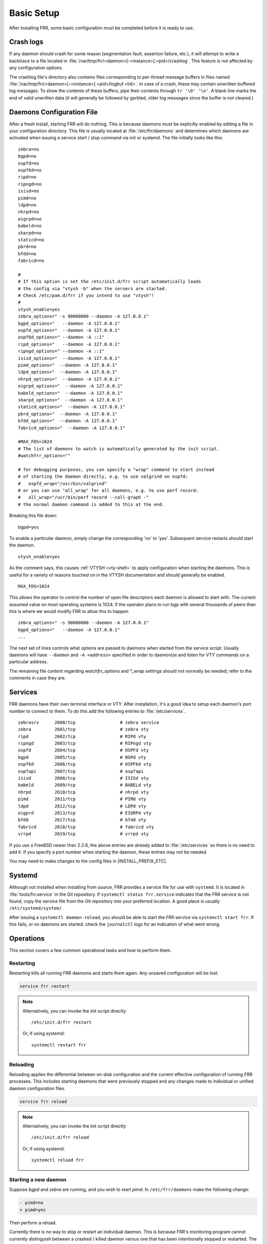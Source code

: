 .. _basic-setup:

Basic Setup
============

After installing FRR, some basic configuration must be completed before it is
ready to use.

Crash logs
----------

If any daemon should crash for some reason (segmentation fault, assertion
failure, etc.), it will attempt to write a backtrace to a file located in
:file:`/var/tmp/frr/<daemon>[-<instance>].<pid>/crashlog`.  This feature is
not affected by any configuration options.

The crashlog file's directory also contains files corresponding to per-thread
message buffers in files named
:file:`/var/tmp/frr/<daemon>[-<instance>].<pid>/logbuf.<tid>`.  In case of a
crash, these may contain unwritten buffered log messages.  To show the contents
of these buffers, pipe their contents through ``tr '\0' '\n'``.  A blank line
marks the end of valid unwritten data (it will generally be followed by
garbled, older log messages since the buffer is not cleared.)

Daemons Configuration File
--------------------------
After a fresh install, starting FRR will do nothing. This is because daemons
must be explicitly enabled by editing a file in your configuration directory.
This file is usually located at :file:`/etc/frr/daemons` and determines which
daemons are activated when issuing a service start / stop command via init or
systemd. The file initially looks like this:

::

   zebra=no
   bgpd=no
   ospfd=no
   ospf6d=no
   ripd=no
   ripngd=no
   isisd=no
   pimd=no
   ldpd=no
   nhrpd=no
   eigrpd=no
   babeld=no
   sharpd=no
   staticd=no
   pbrd=no
   bfdd=no
   fabricd=no

   #
   # If this option is set the /etc/init.d/frr script automatically loads
   # the config via "vtysh -b" when the servers are started.
   # Check /etc/pam.d/frr if you intend to use "vtysh"!
   #
   vtysh_enable=yes
   zebra_options=" -s 90000000 --daemon -A 127.0.0.1"
   bgpd_options="   --daemon -A 127.0.0.1"
   ospfd_options="  --daemon -A 127.0.0.1"
   ospf6d_options=" --daemon -A ::1"
   ripd_options="   --daemon -A 127.0.0.1"
   ripngd_options=" --daemon -A ::1"
   isisd_options="  --daemon -A 127.0.0.1"
   pimd_options="  --daemon -A 127.0.0.1"
   ldpd_options="  --daemon -A 127.0.0.1"
   nhrpd_options="  --daemon -A 127.0.0.1"
   eigrpd_options="  --daemon -A 127.0.0.1"
   babeld_options="  --daemon -A 127.0.0.1"
   sharpd_options="  --daemon -A 127.0.0.1"
   staticd_options="  --daemon -A 127.0.0.1"
   pbrd_options="  --daemon -A 127.0.0.1"
   bfdd_options="  --daemon -A 127.0.0.1"
   fabricd_options="  --daemon -A 127.0.0.1"

   #MAX_FDS=1024
   # The list of daemons to watch is automatically generated by the init script.
   #watchfrr_options=""

   # for debugging purposes, you can specify a "wrap" command to start instead
   # of starting the daemon directly, e.g. to use valgrind on ospfd:
   #   ospfd_wrap="/usr/bin/valgrind"
   # or you can use "all_wrap" for all daemons, e.g. to use perf record:
   #   all_wrap="/usr/bin/perf record --call-graph -"
   # the normal daemon command is added to this at the end.

Breaking this file down:

::

   bgpd=yes

To enable a particular daemon, simply change the corresponding 'no' to 'yes'.
Subsequent service restarts should start the daemon.

::

   vtysh_enable=yes

As the comment says, this causes :ref:`VTYSH <vty-shell>` to apply
configuration when starting the daemons. This is useful for a variety of
reasons touched on in the VTYSH documentation and should generally be enabled.

::

   MAX_FDS=1024

This allows the operator to control the number of open file descriptors
each daemon is allowed to start with.  The current assumed value on
most operating systems is 1024.  If the operator plans to run bgp with
several thousands of peers than this is where we would modify FRR to
allow this to happen.

::

   zebra_options=" -s 90000000 --daemon -A 127.0.0.1"
   bgpd_options="   --daemon -A 127.0.0.1"
   ...

The next set of lines controls what options are passed to daemons when started
from the service script. Usually daemons will have ``--daemon`` and ``-A
<address>`` specified in order to daemonize and listen for VTY commands on a
particular address.

The remaining file content regarding `watchfrr_options` and `*_wrap` settings
should not normally be needed;  refer to the comments in case they are.

Services
--------
FRR daemons have their own terminal interface or VTY.  After installation, it's
a good idea to setup each daemon's port number to connect to them. To do this
add the following entries to :file:`/etc/services`.

::

   zebrasrv      2600/tcp		  # zebra service
   zebra         2601/tcp		  # zebra vty
   ripd          2602/tcp		  # RIPd vty
   ripngd        2603/tcp		  # RIPngd vty
   ospfd         2604/tcp		  # OSPFd vty
   bgpd          2605/tcp		  # BGPd vty
   ospf6d        2606/tcp		  # OSPF6d vty
   ospfapi       2607/tcp		  # ospfapi
   isisd         2608/tcp		  # ISISd vty
   babeld        2609/tcp                 # BABELd vty
   nhrpd         2610/tcp		  # nhrpd vty
   pimd          2611/tcp		  # PIMd vty
   ldpd          2612/tcp                 # LDPd vty
   eigprd        2613/tcp                 # EIGRPd vty
   bfdd          2617/tcp                 # bfdd vty
   fabricd       2618/tcp                 # fabricd vty
   vrrpd         2619/tcp                 # vrrpd vty


If you use a FreeBSD newer than 2.2.8, the above entries are already added to
:file:`/etc/services` so there is no need to add it. If you specify a port
number when starting the daemon, these entries may not be needed.

You may need to make changes to the config files in |INSTALL_PREFIX_ETC|.

Systemd
-------
Although not installed when installing from source, FRR provides a service file
for use with ``systemd``. It is located in :file:`tools/frr.service` in the Git
repository. If ``systemctl status frr.service`` indicates that the FRR service
is not found, copy the service file from the Git repository into your preferred
location. A good place is usually ``/etc/systemd/system/``.

After issuing a ``systemctl daemon-reload``, you should be able to start the
FRR service via ``systemctl start frr``. If this fails, or no daemons are
started. check the ``journalctl`` logs for an indication of what went wrong.

Operations
----------

This section covers a few common operational tasks and how to perform them.

Restarting
^^^^^^^^^^

Restarting kills all running FRR daemons and starts them again. Any unsaved
configuration will be lost.

.. code-block:: console

   service frr restart

.. note::

   Alternatively, you can invoke the init script directly::

      /etc/init.d/frr restart

   Or, if using systemd::

      systemctl restart frr

Reloading
^^^^^^^^^

Reloading applies the differential between on-disk configuration and the
current effective configuration of running FRR processes. This includes
starting daemons that were previously stopped and any changes made to
individual or unified daemon configuration files.

.. code-block:: console

   service frr reload

.. note::

   Alternatively, you can invoke the init script directly::

      /etc/init.d/frr reload

   Or, if using systemd::

      systemctl reload frr

Starting a new daemon
^^^^^^^^^^^^^^^^^^^^^

Suppose *bgpd* and *zebra* are running, and you wish to start *pimd*. In
``/etc/frr/daemons`` make the following change:

.. code-block:: diff

   - pimd=no
   + pimd=yes

Then perform a reload.

Currently there is no way to stop or restart an individual daemon. This is
because FRR's monitoring program cannot currently distinguish between a crashed
/ killed daemon versus one that has been intentionally stopped or restarted.
The closest that can be achieved is to remove all configuration for the daemon,
and set its line in ``/etc/frr/daemons`` to ``=no``. Once this is done, the
daemon will be stopped the next time FRR is restarted.
